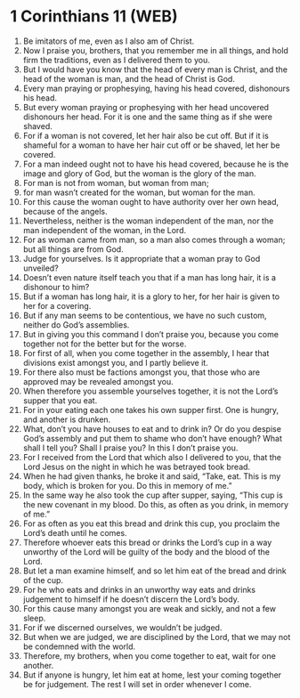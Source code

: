 * 1 Corinthians 11 (WEB)
:PROPERTIES:
:ID: WEB/46-1CO11
:END:

1. Be imitators of me, even as I also am of Christ.
2. Now I praise you, brothers, that you remember me in all things, and hold firm the traditions, even as I delivered them to you.
3. But I would have you know that the head of every man is Christ, and the head of the woman is man, and the head of Christ is God.
4. Every man praying or prophesying, having his head covered, dishonours his head.
5. But every woman praying or prophesying with her head uncovered dishonours her head. For it is one and the same thing as if she were shaved.
6. For if a woman is not covered, let her hair also be cut off. But if it is shameful for a woman to have her hair cut off or be shaved, let her be covered.
7. For a man indeed ought not to have his head covered, because he is the image and glory of God, but the woman is the glory of the man.
8. For man is not from woman, but woman from man;
9. for man wasn’t created for the woman, but woman for the man.
10. For this cause the woman ought to have authority over her own head, because of the angels.
11. Nevertheless, neither is the woman independent of the man, nor the man independent of the woman, in the Lord.
12. For as woman came from man, so a man also comes through a woman; but all things are from God.
13. Judge for yourselves. Is it appropriate that a woman pray to God unveiled?
14. Doesn’t even nature itself teach you that if a man has long hair, it is a dishonour to him?
15. But if a woman has long hair, it is a glory to her, for her hair is given to her for a covering.
16. But if any man seems to be contentious, we have no such custom, neither do God’s assemblies.
17. But in giving you this command I don’t praise you, because you come together not for the better but for the worse.
18. For first of all, when you come together in the assembly, I hear that divisions exist amongst you, and I partly believe it.
19. For there also must be factions amongst you, that those who are approved may be revealed amongst you.
20. When therefore you assemble yourselves together, it is not the Lord’s supper that you eat.
21. For in your eating each one takes his own supper first. One is hungry, and another is drunken.
22. What, don’t you have houses to eat and to drink in? Or do you despise God’s assembly and put them to shame who don’t have enough? What shall I tell you? Shall I praise you? In this I don’t praise you.
23. For I received from the Lord that which also I delivered to you, that the Lord Jesus on the night in which he was betrayed took bread.
24. When he had given thanks, he broke it and said, “Take, eat. This is my body, which is broken for you. Do this in memory of me.”
25. In the same way he also took the cup after supper, saying, “This cup is the new covenant in my blood. Do this, as often as you drink, in memory of me.”
26. For as often as you eat this bread and drink this cup, you proclaim the Lord’s death until he comes.
27. Therefore whoever eats this bread or drinks the Lord’s cup in a way unworthy of the Lord will be guilty of the body and the blood of the Lord.
28. But let a man examine himself, and so let him eat of the bread and drink of the cup.
29. For he who eats and drinks in an unworthy way eats and drinks judgement to himself if he doesn’t discern the Lord’s body.
30. For this cause many amongst you are weak and sickly, and not a few sleep.
31. For if we discerned ourselves, we wouldn’t be judged.
32. But when we are judged, we are disciplined by the Lord, that we may not be condemned with the world.
33. Therefore, my brothers, when you come together to eat, wait for one another.
34. But if anyone is hungry, let him eat at home, lest your coming together be for judgement. The rest I will set in order whenever I come.
